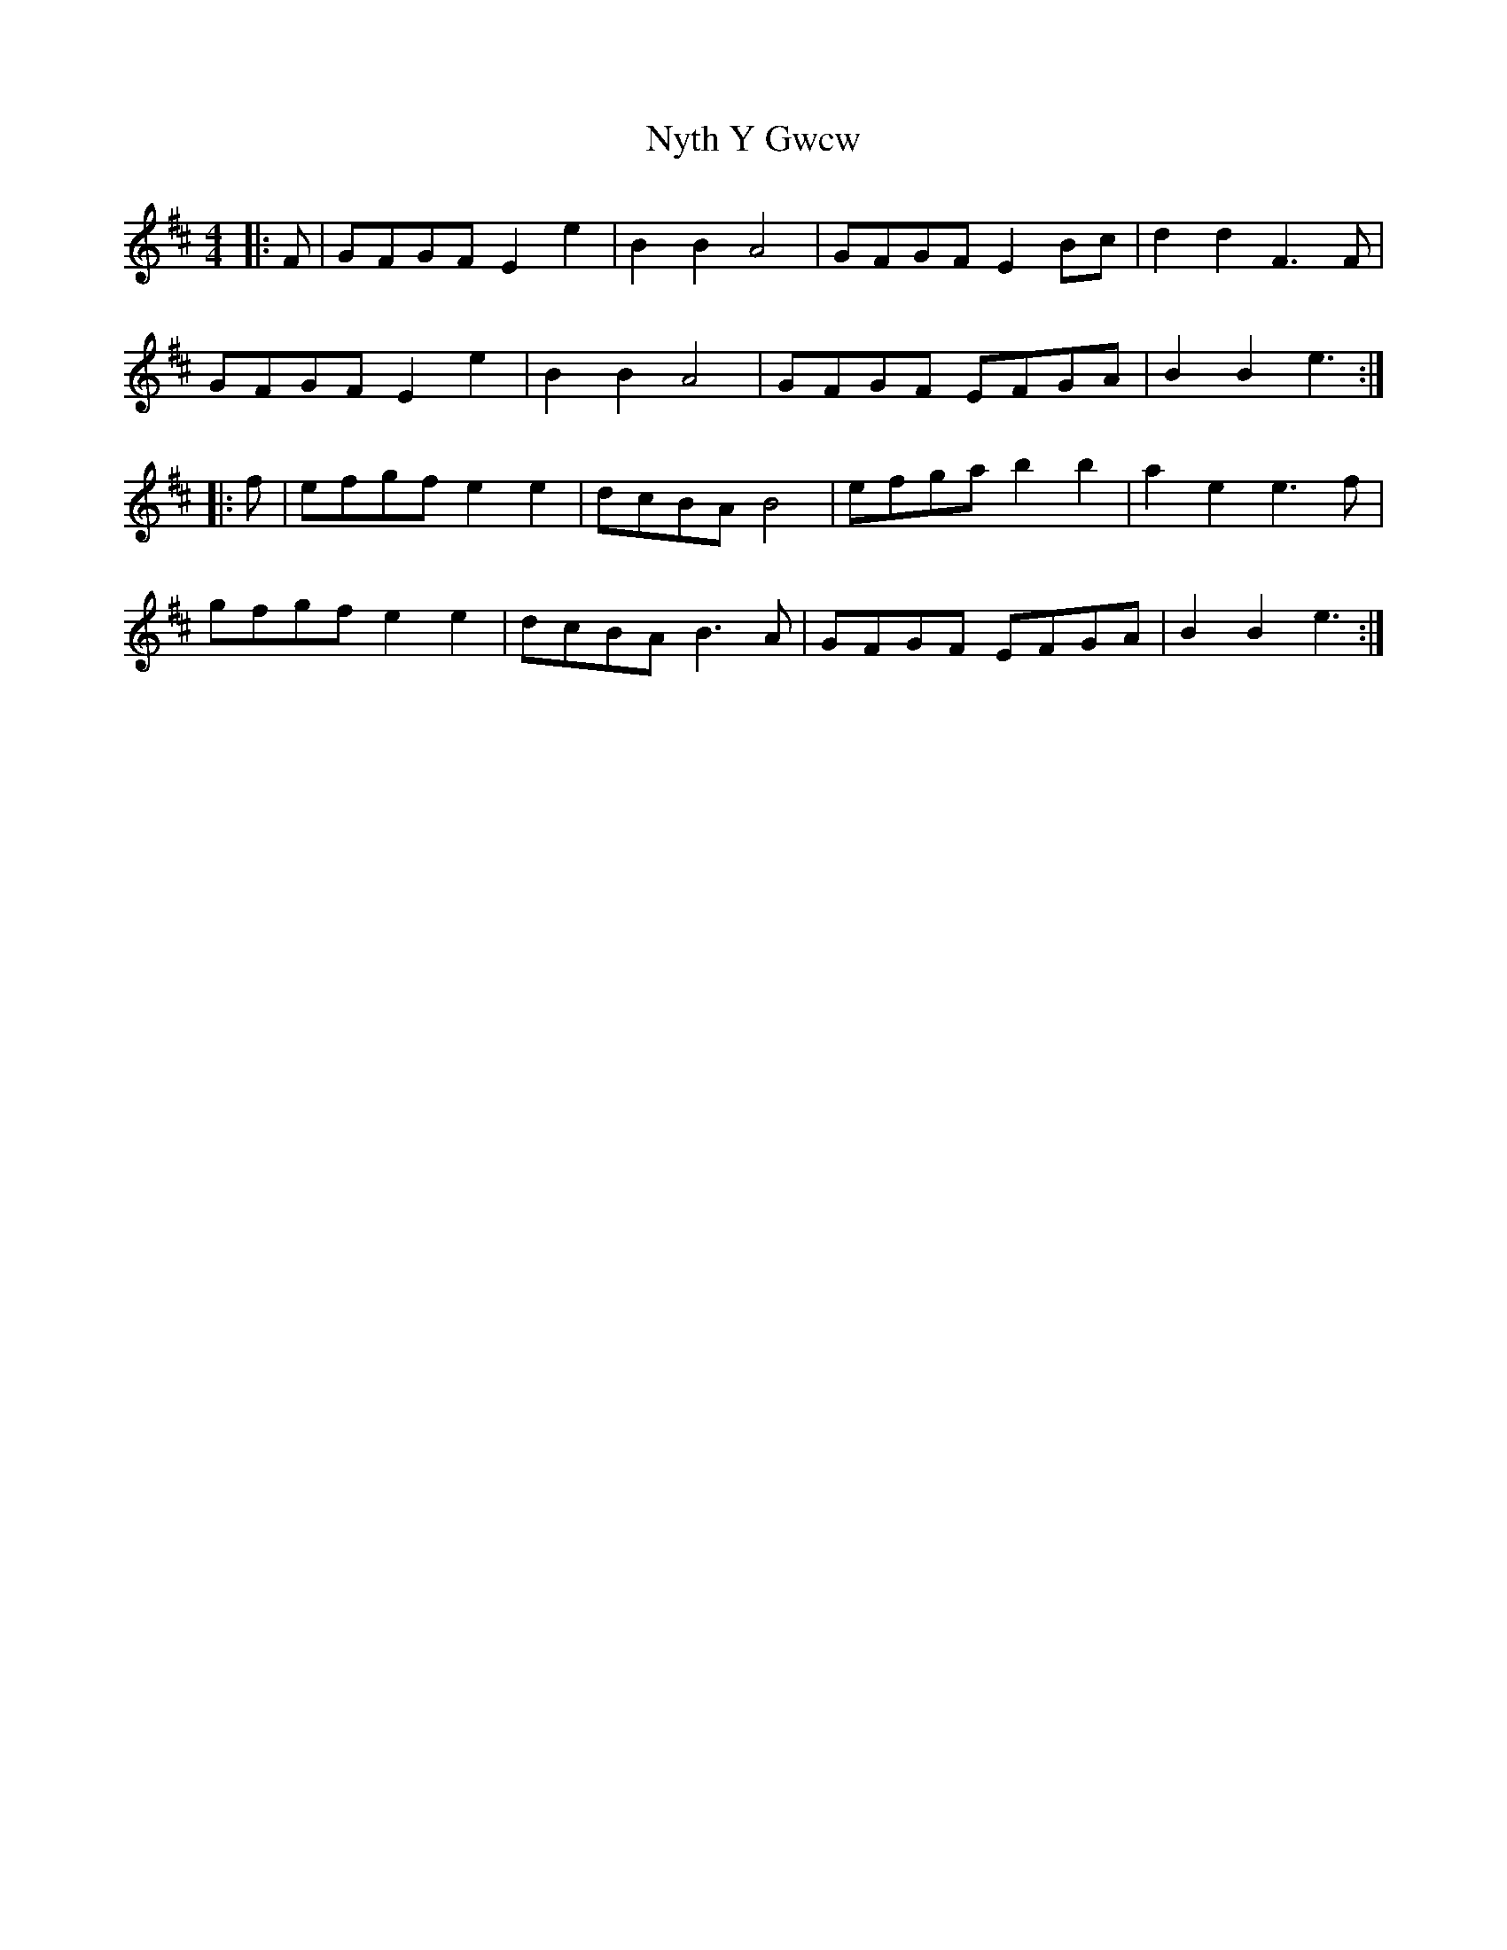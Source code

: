 X: 29748
T: Nyth Y Gwcw
R: barndance
M: 4/4
K: Edorian
|:F|GFGF E2 e2|B2 B2 A4|GFGF E2 Bc|d2 d2 F3 F|
GFGF E2 e2|B2 B2 A4|GFGF EFGA|B2 B2 e3:|
|:f|efgf e2 e2|dcBA B4|efga b2 b2|a2 e2 e3 f|
gfgf e2 e2|dcBA B3 A|GFGF EFGA|B2 B2 e3:|

